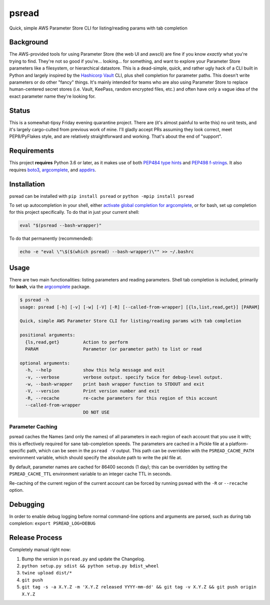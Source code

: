 psread
======

Quick, simple AWS Parameter Store CLI for listing/reading params with tab completion



Background
----------

The AWS-provided tools for using Parameter Store (the web UI and awscli) are fine if you know *exactly* what you're trying to find. They're not so good if you're... looking... for something, and want to explore your Parameter Store parameters like a filesystem, or hierarchical datastore. This is a dead-simple, quick, and rather ugly hack of a CLI built in Python and largely inspired by the `Hashicorp Vault <https://www.vaultproject.io/>`_ CLI, plus shell completion for parameter paths. This doesn't write parameters or do other "fancy" things. It's mainly intended for teams who are also using Parameter Store to replace human-centered secret stores (i.e. Vault, KeePass, random encrypted files, etc.) and often have only a vague idea of the exact parameter name they're looking for.

Status
------

This is a somewhat-tipsy Friday evening quarantine project. There are (it's almost painful to write this) no unit tests, and it's largely cargo-culted from previous work of mine. I'll gladly accept PRs assuming they look correct, meet PEP8/PyFlakes style, and are relatively straightforward and working. That's about the end of "support".

Requirements
------------

This project **requires** Python 3.6 or later, as it makes use of both `PEP484 type hints <https://www.python.org/dev/peps/pep-0484/>`_ and `PEP498 f-strings <https://www.python.org/dev/peps/pep-0498/>`_. It also requires `boto3 <https://pypi.org/project/boto3/>`_, `argcomplete <https://pypi.org/project/argcomplete/>`__, and `appdirs <https://pypi.org/project/appdirs/>`_.

Installation
------------

psread can be installed with ``pip install psread`` or ``python -mpip install psread``

To set up autocompletion in your shell, either `activate global completion for argcomplete <https://pypi.org/project/argcomplete/#activating-global-completion>`_, or for bash, set up completion for this project specifically. To do that in just your current shell:

.. code-block:: bash

    eval "$(psread --bash-wrapper)"

To do that permanently (recommended):

.. code-block:: bash

    echo -e "eval \"\$($(which psread) --bash-wrapper)\"" >> ~/.bashrc

Usage
-----

There are two main functionalities: listing parameters and reading parameters. Shell tab completion is included, primarily for **bash**, via the `argcomplete <https://pypi.org/project/argcomplete/>`__ package.

.. code-block:: bash

    $ psread -h
    usage: psread [-h] [-v] [-w] [-V] [-R] [--called-from-wrapper] [{ls,list,read,get}] [PARAM]

    Quick, simple AWS Parameter Store CLI for listing/reading params with tab completion

    positional arguments:
      {ls,read,get}         Action to perform
      PARAM                 Parameter (or parameter path) to list or read

    optional arguments:
      -h, --help            show this help message and exit
      -v, --verbose         verbose output. specify twice for debug-level output.
      -w, --bash-wrapper    print bash wrapper function to STDOUT and exit
      -V, --version         Print version number and exit
      -R, --recache         re-cache parameters for this region of this account
      --called-from-wrapper
                            DO NOT USE

Parameter Caching
+++++++++++++++++

psread caches the Names (and only the names) of all parameters in each region of each account that you use it with; this is effectively required for sane tab-completion speeds. The parameters are cached in a Pickle file at a platform-specific path, which can be seen in the ``psread -V`` output. This path can be overridden with the ``PSREAD_CACHE_PATH`` environment variable, which should specify the absolute path to write the pkl file at.

By default, parameter names are cached for 86400 seconds (1 day); this can be overridden by setting the ``PSREAD_CACHE_TTL`` environment variable to an integer cache TTL in seconds.

Re-caching of the current region of the current account can be forced by running psread with the ``-R`` or ``--recache`` option.

Debugging
---------

In order to enable debug logging before normal command-line options and arguments are parsed, such as during tab completion: ``export PSREAD_LOG=DEBUG``

Release Process
---------------

Completely manual right now:

1. Bump the version in ``psread.py`` and update the Changelog.
2. ``python setup.py sdist && python setup.py bdist_wheel``
3. ``twine upload dist/*``
4. ``git push``
5. ``git tag -s -a X.Y.Z -m 'X.Y.Z released YYYY-mm-dd' && git tag -v X.Y.Z && git push origin X.Y.Z``
